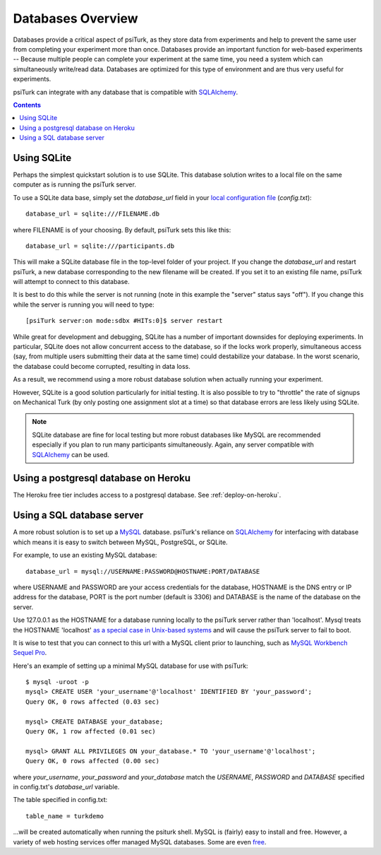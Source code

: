 .. _databases-overview:

==================
Databases Overview
==================

Databases provide a critical aspect of psiTurk, as they store data from
experiments and help to prevent the same user from completing your experiment
more than once. Databases provide an important function for web-based experiments --
Because multiple people can complete your experiment at the same time, you need
a system which can simultaneously write/read data. Databases are optimized for
this type of environment and are thus very useful for experiments.

psiTurk can integrate with any database that is compatible with `SQLAlchemy`_.

.. _SQLAlchemy: https://www.sqlalchemy.org/

.. seealso::

   :ref:`settings-database-url` -- For details on how to configure databases in `config.txt`

.. contents:: Contents
  :local:
  :depth: 1

Using SQLite
~~~~~~~~~~~~

Perhaps the simplest quickstart solution is to use SQLite. This database solution
writes to a local file on the same computer as is running the psiTurk server.

To use a SQLite data base, simply set the `database_url` field in your
`local configuration file <configuration.html#local-configuration-file>`__ (`config.txt`)::

	database_url = sqlite:///FILENAME.db

where FILENAME is of your choosing. By default, psiTurk sets this like this::

	database_url = sqlite:///participants.db

This will make a SQLite database file in the top-level folder of your project.
If you change the `database_url` and restart psiTurk, a new database corresponding
to the new filename will be created. If you set it to an
existing file name, psiTurk will attempt to connect to this database.

It is best to do this while the server is not running (note in this example the "server" status says "off").
If you change this while the server is running you will need to type::

	[psiTurk server:on mode:sdbx #HITs:0]$ server restart

While great for development and debugging, SQLite has a number of important downsides for
deploying experiments. In particular, SQLite does not allow concurrent access to
the database, so if the locks work properly, simultaneous access (say, from
multiple users submitting their data at the same time) could destabilize your
database. In the worst scenario, the database could become corrupted,
resulting in data loss.

As a result, we recommend using a more robust database solution when actually
running your experiment.

However, SQLite is a good solution particularly for initial testing.
It is also possible to try to "throttle" the rate of signups on Mechanical Turk
(by only posting one assignment slot at a time) so that database errors are
less likely using SQLite.

.. note::

	SQLite database are fine for local testing but more robust databases like
	MySQL are recommended especially if you plan to run many participants simultaneously.
	Again, any server compatible with `SQLAlchemy`_ can be used.


Using a postgresql database on Heroku
~~~~~~~~~~~~~~~~~~~~~~~~~~~~~~~~~~~~~

The Heroku free tier includes access to a postgresql database.
See :ref:`deploy-on-heroku`.


Using a SQL database server
~~~~~~~~~~~~~~~~~~~~~~~~~~~

A more robust solution is to set up a `MySQL <http://www.mysql.com/>`__ database.
psiTurk's reliance on `SQLAlchemy`_ for interfacing
with database which means it is easy to switch between MySQL, PostgreSQL, or SQLite.

For example, to use an existing MySQL database::

	database_url = mysql://USERNAME:PASSWORD@HOSTNAME:PORT/DATABASE

where USERNAME and PASSWORD are your access credentials for the database,
HOSTNAME is the DNS entry or IP address for the database, PORT is the port
number (default is 3306) and DATABASE is the name of the database on the
server.

Use 127.0.0.1 as the HOSTNAME for a database running locally to the psiTurk
server rather than 'localhost'. Mysql treats the HOSTNAME 'localhost' `as a
special case in Unix-based systems
<https://dev.mysql.com/doc/refman/8.0/en/connecting.html>`__
and will cause the psiTurk server to fail to boot.

It is wise to test that you can connect to this url with a MySQL client prior to
launching, such as `MySQL Workbench <https://www.mysql.com/products/workbench/>`__
`Sequel Pro <http://www.sequelpro.com/>`__.

Here's an example of setting up a minimal MySQL database for use with
psiTurk:

::

   $ mysql -uroot -p
   mysql> CREATE USER 'your_username'@'localhost' IDENTIFIED BY 'your_password';
   Query OK, 0 rows affected (0.03 sec)

   mysql> CREATE DATABASE your_database;
   Query OK, 1 row affected (0.01 sec)

   mysql> GRANT ALL PRIVILEGES ON your_database.* TO 'your_username'@'localhost';
   Query OK, 0 rows affected (0.00 sec)

where `your_username`, `your_password` and `your_database` match the `USERNAME`,
`PASSWORD` and `DATABASE` specified in config.txt's `database_url` variable.

The table specified in config.txt::

   table_name = turkdemo

...will be created automatically when running the psiturk shell.
MySQL is (fairly) easy to install and free. However, a variety of web hosting
services offer managed MySQL databases. Some are even
`free <https://www.google.com/search?q=free+mysql+hosting>`__.

